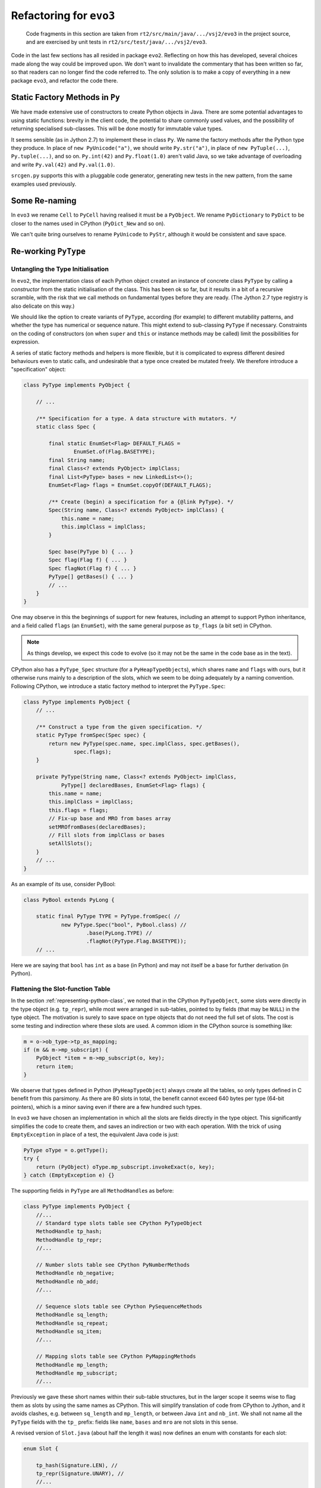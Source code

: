 ..  generated-code/refactor-to-evo3.rst

Refactoring for ``evo3``
########################

    Code fragments in this section are taken from
    ``rt2/src/main/java/.../vsj2/evo3``
    in the project source,
    and are exercised by unit tests in ``rt2/src/test/java/.../vsj2/evo3``.


Code in the last few sections has all resided in package ``evo2``.
Reflecting on how this has developed,
several choices made along the way could be improved upon.
We don't want to invalidate the commentary that has been written so far,
so that readers can no longer find the code referred to.
The only solution is to make a copy of everything in a new package ``evo3``,
and refactor the code there.


Static Factory Methods in ``Py``
********************************

We have made extensive use of constructors to create Python objects in Java.
There are some potential advantages to using static functions:
brevity in the client code,
the potential to share commonly used values,
and the possibility of returning specialised sub-classes.
This will be done mostly for immutable value types.

It seems sensible (as in Jython 2.7) to implement these in class ``Py``.
We name the factory methods after the Python type they produce.
In place of ``new PyUnicode("a")``,
we should write ``Py.str("a")``,
in place of ``new PyTuple(...)``, ``Py.tuple(...)``,
and so on.
``Py.int(42)`` and ``Py.float(1.0)`` aren't valid Java,
so we take advantage of overloading and write
``Py.val(42)`` and ``Py.val(1.0)``.

``srcgen.py`` supports this with a pluggable code generator,
generating new tests in the new pattern,
from the same examples used previously.

Some Re-naming
**************
In ``evo3``
we rename ``Cell`` to ``PyCell`` having realised it must be a ``PyObject``.
We rename ``PyDictionary`` to ``PyDict`` to be closer to
the names used in CPython (``PyDict_New`` and so on).

We can't quite bring ourselves to rename ``PyUnicode`` to ``PyStr``,
although it would be consistent and save space.


Re-working ``PyType``
*********************

Untangling the Type Initialisation
==================================

In ``evo2``,
the implementation class of each Python object
created an instance of concrete class ``PyType`` by calling a *constructor*
from the static initialisation of the class.
This has been ok so far,
but it results in a bit of a recursive scramble,
with the risk that we call methods on fundamental types
before they are ready.
(The Jython 2.7 type registry is also delicate on this way.)

We should like the option to create variants of ``PyType``,
according (for example) to different mutability patterns,
and whether the type has numerical or sequence nature.
This might extend to sub-classing ``PyType`` if necessary.
Constraints on the coding of constructors
(on when ``super`` and ``this`` or instance methods may be called)
limit the possibilities for expression.

A series of static factory methods and helpers is more flexible,
but it is complicated to express different desired behaviours
even to static calls,
and undesirable that a type once created be mutated freely.
We therefore introduce a "specification" object:

..  code-block:: java

    class PyType implements PyObject {

        // ...

        /** Specification for a type. A data structure with mutators. */
        static class Spec {

            final static EnumSet<Flag> DEFAULT_FLAGS =
                    EnumSet.of(Flag.BASETYPE);
            final String name;
            final Class<? extends PyObject> implClass;
            final List<PyType> bases = new LinkedList<>();
            EnumSet<Flag> flags = EnumSet.copyOf(DEFAULT_FLAGS);

            /** Create (begin) a specification for a {@link PyType}. */
            Spec(String name, Class<? extends PyObject> implClass) {
                this.name = name;
                this.implClass = implClass;
            }

            Spec base(PyType b) { ... }
            Spec flag(Flag f) { ... }
            Spec flagNot(Flag f) { ... }
            PyType[] getBases() { ... }
            // ...
        }
    }

One may observe in this the beginnings of support for new features,
including an attempt to support Python inheritance, and
a field called ``flags`` (an ``EnumSet``),
with the same general purpose as ``tp_flags`` (a bit set) in CPython.

..  note::
    As things develop, we expect this code to evolve
    (so it may not be the same in the code base as in the text).

CPython also has a ``PyType_Spec`` structure (for a ``PyHeapTypeObject``\s),
which shares ``name`` and ``flags`` with ours,
but it otherwise runs mainly to a description of the slots,
which we seem to be doing adequately by a naming convention.
Following CPython,
we introduce a static factory method to interpret the ``PyType.Spec``:

..  code-block:: java

    class PyType implements PyObject {
        // ...

        /** Construct a type from the given specification. */
        static PyType fromSpec(Spec spec) {
            return new PyType(spec.name, spec.implClass, spec.getBases(),
                    spec.flags);
        }

        private PyType(String name, Class<? extends PyObject> implClass,
                PyType[] declaredBases, EnumSet<Flag> flags) {
            this.name = name;
            this.implClass = implClass;
            this.flags = flags;
            // Fix-up base and MRO from bases array
            setMROfromBases(declaredBases);
            // Fill slots from implClass or bases
            setAllSlots();
        }
        // ...
    }

As an example of its use, consider PyBool:

..  code-block:: java

    class PyBool extends PyLong {

        static final PyType TYPE = PyType.fromSpec( //
                new PyType.Spec("bool", PyBool.class) //
                        .base(PyLong.TYPE) //
                        .flagNot(PyType.Flag.BASETYPE));
        // ...

Here we are saying that ``bool`` has ``int`` as a base (in Python)
and may not itself be a base for further derivation (in Python).


Flattening the Slot-function Table
==================================

In the section :ref:`representing-python-class`,
we noted that in the CPython ``PyTypeObject``,
some slots were directly in the type object (e.g. ``tp_repr``),
while most were arranged in sub-tables,
pointed to by fields (that may be ``NULL``) in the type object.
The motivation is surely to save space on type objects that do not need
the full set of slots.
The cost is some testing and indirection where these slots are used.
A common idiom in the CPython source is something like:

..  code-block:: C

    m = o->ob_type->tp_as_mapping;
    if (m && m->mp_subscript) {
        PyObject *item = m->mp_subscript(o, key);
        return item;
    }

We observe that types defined in Python (``PyHeapTypeObject``)
always create all the tables,
so only types defined in C benefit from this parsimony.
As there are 80 slots in total,
the benefit cannot exceed 640 bytes per type (64-bit pointers),
which is a minor saving even if there are a few hundred such types.

In ``evo3`` we have chosen an implementation in which
all the slots are fields directly in the type object.
This significantly simplifies the code to create them,
and saves an indirection or two with each operation.
With the trick of using ``EmptyException`` in place of a test,
the equivalent Java code is just:

..  code-block:: java

        PyType oType = o.getType();
        try {
            return (PyObject) oType.mp_subscript.invokeExact(o, key);
        } catch (EmptyException e) {}

The supporting fields in ``PyType`` are all ``MethodHandle``\s as before:

..  code-block:: java

    class PyType implements PyObject {
        //...
        // Standard type slots table see CPython PyTypeObject
        MethodHandle tp_hash;
        MethodHandle tp_repr;
        //...

        // Number slots table see CPython PyNumberMethods
        MethodHandle nb_negative;
        MethodHandle nb_add;
        //...

        // Sequence slots table see CPython PySequenceMethods
        MethodHandle sq_length;
        MethodHandle sq_repeat;
        MethodHandle sq_item;
        //...

        // Mapping slots table see CPython PyMappingMethods
        MethodHandle mp_length;
        MethodHandle mp_subscript;
        //...

Previously we gave these short names within their sub-table structures,
but in the larger scope
it seems wise to flag them as slots by using the same names as CPython.
This will simplify translation of code from CPython to Jython, and
it avoids clashes,
e.g. between ``sq_length`` and ``mp_length``,
or between Java ``int`` and ``nb_int``.
We shall not name all the ``PyType`` fields with the ``tp_`` prefix:
fields like ``name``, ``bases`` and ``mro`` are not slots in this sense.

A revised version of ``Slot.java`` (about half the length it was)
now defines an enum with constants for each slot:

..  code-block:: java

    enum Slot {

        tp_hash(Signature.LEN), //
        tp_repr(Signature.UNARY), //
        //...

        nb_negative(Signature.UNARY, "-", "neg"), //
        nb_add(Signature.BINARY, "+", "add"), //
        //...

        sq_length(Signature.LEN, null, "length"), //
        sq_repeat(Signature.SQ_INDEX), //
        sq_item(Signature.SQ_INDEX), //
        sq_ass_item(Signature.SQ_ASSIGN), //

        mp_length(Signature.LEN, null, "length"), //
        mp_subscript(Signature.BINARY), //
        mp_ass_subscript(Signature.MP_ASSIGN);

        final MethodType type;
        final String methodName;
        final String opName;
        final MethodHandle empty;
        final VarHandle slotHandle;

        Slot(Signature signature, String opName, String methodName) {
            this.opName = opName == null ? name() : opName;
            this.methodName = methodName == null ? name() : methodName;
            this.type = signature.type;
            this.empty = signature.empty;
            this.slotHandle = Util.slotHandle(this);
        }

        Slot(Signature signature) { this(signature, null, null); }

        Slot(Signature signature, String opName) {
            this(signature, opName, null);
        }
        // ...
    }

As with the previous ``Slot.TP``, ``Slot.NB``, and so on,
the ``enum`` encapsulates a lot of behaviour (not shown),
supporting its use.
The design is the same one outlined in :ref:`how-we-fill-slots`,
but we no longer have to repeat the logic for ``Slot.NB``, ``Slot.SQ``, etc..

The name of the slot is the same as that of the ``enum`` constant, and
unless otherwise given,
so is the name of the method in the implementation class.
Consequently,
this change has us changing the names of some of these methods,
to match the distinctive slot name, e.g.:

..  code-block:: java

    class PyTuple implements PyObject {
        //...
        static int length(PyObject s) {
           //...
        }
        static PyObject sq_item(PyObject s, int i) {
           //...
        }
        static PyObject mp_subscript(PyObject s, PyObject item)
                throws Throwable {
           //...
        }
    }

Note that in the definition of ``enum Slot``,
we defined the implementation method name of ``sq_length`` and ``mp_length``,
to be ``"length"`` in both cases.
This reproduces the behaviour we had before,
but it is not necessarily right.
In all cases in the CPython core where both are defined,
one method serves both slots,
but they are not always both defined.

The initialisation of the ``PyType`` now uses a single loop
to initialise all the slots,
as may be seen in :ref:`inheritance-of-slot-functions`.


Manipulation of Slots and ``PyType.flags``
==========================================

We have made the slots package-accessible
so that we may use them directly in the implementation of
methods in the abstract object API (in ``Abstract.java``, for example).
It is not intended that they be accessible to user-written Java,
or be updated directly, even by the runtime.
Rather, we must allow the type to police updates:
in some cases, it is necessary for the ``PyType``
to co-ordinate additional changes.

Certain Python types allow setting the slots in a controlled way.
In others they are immutable.
In CPython this is controlled by a bit in an ``int tp_flags`` field,
and in our implementation by an element of ``EnumSet flags``.

In CPython, the question of mutability is conflated with
whether the type is a "heap type" (that is, allocated dynamically).
This second issue concerns where the type object is allocated.
Built-in types like ``int`` are not heap types,
and are not mutable,
while user-defined classes are heap types and are mutable.
All objects in Java are allocated by its runtime,
so we do not need the second, literal sense idea of "heap type".
When reading CPython source to emulate it,
we must be alert to which sense of ``Py_TPFLAGS_HEAPTYPE`` is being used.

We will use ``PyType.Flag.MUTABLE`` to signify that slots may be written,
or conversely, may be depended upon never to change.

.. _inheritance-of-slot-functions:

Inheritance of Slot Functions
=============================

We noted in :ref:`bool-implementation` that
``bool`` inherited the slot functions of ``int``,
because the look-up of (say) ``add`` on ``PyBool`` found ``PyLong.add``.
This made the test pass,
but resulted in taking the slow path in ``Number.binary_op1``.
We actually need to copy the ``add`` slot from the type of ``PyLong``
to the type of ``PyBool``,
and not to create a new ``MethodHandle`` for the same method.

Secondly,
we should ensure that when ``PyBool`` gives a different meaning to a slot,
this is the one that applies to a Python ``bool``.
An example of this is the boolean binary operations ``&``, ``|`` and ``^``,
which are bit-wise operations in ``int``,
but when both operands are ``bool``, yield ``True`` or ``False``.

We address this in the refactoring by copying the slots in a new type
from the base.
In fact we allow for multiple bases,
as we shall have to eventually.
The first one to supply the slot wins:

..  code-block:: java

    class PyType implements PyObject {
        // ...
        private void setAllSlots() {
            for (Slot s : Slot.values()) {
                final MethodHandle empty = s.getEmpty();
                MethodHandle mh = s.findInClass(implClass);
                for (int i = 0; mh == empty && i < bases.length; i++) {
                    mh = s.getSlot(bases[i]);
                }
                s.setSlot(this, mh);
            }
        }
        // ...

The equivalent code in CPython is ``typeobject.c::inherit_slots()``.
The logic there is more complex
as it has to deal with the sub-table structure.

..  note:: At the time of writing,
    the author has not worked out why in CPython the "base of the base"
    is involved in the ``SLOTDEFINED``,
    so that seems only to copy slots originating in the immediate base.

Eventually, we aim to:

*   Compute an MRO by Python rules (or approximation).

*   Choose the unique ``__base__`` by Python rules.

These can wait until we introduce class definitions in Python,
through generated tests.


Lightweight ``EmptyException``
******************************

In the section :ref:`unary-operation`,
we introduced the idea that empty slots would not be ``null``,
as in CPython,
but would throw an ``EmptyException`` when invoked.
Code in the run-time would catch this exception,
and this would save us a test for ``null``.

It is normally advised that, in Java,
the run-time cost of exceptions precludes
using them for normal transfers of control.
As a result,
the logic for binary operations (see :ref:`binary_operation`)
reserves this technique for use only where
an empty slot would lead to an exception anyway (often a ``TypeError``).
At the point where finding an empty slot is a normal occurrence,
the attempt is preceded by a test for ``BINARY_EMPTY``:

..  code-block:: java
    :emphasize-lines: 17,26

    class Number extends Abstract {
        // ...
        private static PyObject binary_op1(PyObject v, PyObject w,
                Slot binop) throws Slot.EmptyException, Throwable {
            PyType vtype = v.getType();
            PyType wtype = w.getType();

            MethodHandle slotv = binop.getSlot(vtype);
            MethodHandle slotw;

            if (wtype == vtype || (slotw = binop.getSlot(wtype)) == slotv)
                // Both types give the same result
                return (PyObject) slotv.invokeExact(v, w);

            else if (!wtype.isSubTypeOf(vtype)) {
                // Ask left (if not empty) then right.
                if (slotv != BINARY_EMPTY) {
                    PyObject r = (PyObject) slotv.invokeExact(v, w);
                    if (r != Py.NotImplemented)
                        return r;
                }
                return (PyObject) slotw.invokeExact(v, w);

            } else {
                // Right is sub-class: ask first (if not empty).
                if (slotw != BINARY_EMPTY) {
                    PyObject r = (PyObject) slotw.invokeExact(v, w);
                    if (r != Py.NotImplemented)
                        return r;
                }
                return (PyObject) slotv.invokeExact(v, w);
            }
        }

In ``Abstract.getItem`` and ``Abstract.setItem``
(see :ref:`tuple-creation-indexing` and :ref:`list-creation-indexing`)
we try the mapping slot first and do not guard it with a test,
choosing instead to catch the exception.
In almost all built-in types,
``mp_subscript`` is defined if ``sq_item`` is,
so the exception is rare.

The alternative is a call to ``Slot.isDefinedFor()``.
The cost of the test is paid every time,
while the cost of the exception only arises if it is thrown.
This may be a good trade if exceptions are cheap enough,
but how cheap do they have to be?

It has been shown
(see "The Exceptional Performance of Lil' Exception" [`Shipilev 2014`_])
that the cost of throwing an exception is very high, and consists of:

* the creation of a stack-trace, and

* the subsequent unwinding to the catch point.

The first cost may be eliminated by creating one instance statically and
throwing it every time.
Obviously the trace is then misleading, but we don't ever use it,
and we could suppress it altogether.
We can make that change in a refactoring of ``Slot``:

..  code-block:: java

    enum Slot {

        tp_hash(Signature.LEN), //
        tp_repr(Signature.UNARY), //
        // ...

        enum Signature implements ClassShorthand {
            UNARY(O, O), // NB.negative, NB.invert
            // ...

            Signature(Class<?> returnType, Class<?>... ptype) {
                // em = λ : throw Util.EMPTY
                // (with nominally-correct return type)
                MethodHandle em = MethodHandles.throwException(returnType,
                        EmptyException.class).bindTo(Util.EMPTY);
                // empty = λ u v ... : throw Util.EMPTY
                this.empty = MethodHandles.dropArguments(em, 0, ptype);
                // All handles in the slot must have the same type as empty
                this.type = this.empty.type(); // = (ptype...)returnType
            }
        }

        static class Util {
            static final EmptyException EMPTY = new EmptyException();
            // ...
        }
    }

The unwinding cost will be greatly reduced,
to no more than the cost of a jump,
if the compiler has in-lined the intervening calls.
Shipilev suggests that
if the exception is thrown more than one time in 10\ :sup:`4`,
a test is to be preferred,
although for a compiler that in-lines successfully,
his figures suggest the break-even is more like one time in 100.

Shipilev warns against relying on the in-lining,
but in our case (Java 11 and 6 years on) it may now be reliable.
The modern compiler is said to in-line method handle graphs well.

It is difficult to decide the issue without performance tests
that would deflect from our architectural investigation.
The benefit of the static exception trick
is to make it matter less which we choose in any given piece of code.

..  note:: Exceptions in Python *are* recommended
    as a normal form of flow control.
    It may be necessary to revisit ours with this technique in mind,
    if our ``PyException``\s are to have adequate performance.

..  _Shipilev 2014: https://shipilev.net/blog/2014/exceptional-performance/


..  _type-cast-in-method-handle:

Type Cast in the Method Handle
******************************

The implementation of the ``neg`` method of ``PyLong``
provides a simple example of this change.
The slot ``nb_negative`` may be invoked on any object.
As far as ``MethodHandle.invoke()`` is concerned
it must have the signature ``(PyObject)PyObject``,
but this leads to ugly implementations of ``neg`` and many other methods.

Previously,
the implementation method ``neg`` looked like this:

..  code-block:: java

    /** The Python {@code int} object. */
    class PyLong implements PyObject {
        // ...
        static PyObject neg(PyObject v) {
            BigInteger a = valueOrError(v);
            return new PyLong(a.negate());
        }
        // ...
        private static BigInteger valueOrError(PyObject v)
                throws InterpreterError {
            try {
                return ((PyLong) v).value;
            } catch (ClassCastException cce) {
                throw PyObjectUtil.typeMismatch(v, TYPE);
            }
        }
    }

We had to cast ``v`` to the correct type before working on it.
The ``ClassCastException`` should never be thrown in practice,
since only operations on a ``PyLong`` instance
should ever lead the interpreter to the ``PyType`` for ``int``,
and in no other type (except sub-classes) is a slot bound to this method.

Of course, it will happen that sometimes we end up here incorrectly,
but that would signify a bug in the interpreter.
We should perhaps let the cast fail,
catch it outside the interpreter loop,
and let the Java stack trace lead us to the problem.

In ``evo3`` we introduce a new type ``Slot.Self``,
exclusively for use as a placeholder in method signatures.
When looking for an implementation method with ``Slot.findInClass()``,
``Self`` gets replaced with with the class being searched.
Therefore the new implementation will be found that looks like this:

..  code-block:: java

        static PyObject neg(PyLong v) {
            return new PyLong(v.value.negate());
        }

This is much clearer to read,
here and in many other types and methods,
than what preceded it.
The same effect appears in CPython,
but because C is not type-safe,
it is just a matter of casting the implementation function pointer
to the required type for the slot.
``Objects/longobject.c`` provides an example:

..  code-block:: c

    static PyObject *
    long_neg(PyLongObject *v)
    {
        PyLongObject *z;
        if (Py_ABS(Py_SIZE(v)) <= 1)
            return PyLong_FromLong(-MEDIUM_VALUE(v));
        z = (PyLongObject *)_PyLong_Copy(v);
        if (z != NULL)
            Py_SIZE(z) = -(Py_SIZE(v));
        return (PyObject *)z;
    }

    static PyNumberMethods long_as_number = {
        /* ... */
        (unaryfunc)long_neg,        /*nb_negative*/

The support for this is to revise the signatures,
and to re-work ``Util.findInClass()`` as follows:

..  code-block:: java
    :emphasize-lines: 4,8,13,28,45,48

    enum Slot {
        // ...

        interface Self extends PyObject {}

        private interface ClassShorthand {
            static final Class<PyObject> O = PyObject.class;
            static final Class<?> S = Self.class;
            // ...
        }

        enum Signature implements ClassShorthand {
            UNARY(O, S), // nb_negative, nb_invert
            BINARY(O, O, O), // +, -, u[v]
            TERNARY(O, S, O, O), // **
            PREDICATE(B, S), // nb_bool
            LEN(I, S), // sq_length
            RICHCMP(O, S, O, CMP), // (richcmpfunc) tp_richcompare only
            SQ_INDEX(O, S, I), // (ssizeargfunc) sq_item, sq_repeat only
            SQ_ASSIGN(V, S, I, O), // (ssizeobjargproc) sq_ass_item only
            MP_ASSIGN(V, S, O, O); // (objobjargproc) mp_ass_subscript only

            // ...
            Signature(Class<?> returnType, Class<?>... ptypes) {
                // The signature is recorded exactly as given
                this.type = MethodType.methodType(returnType, ptypes);
                // In the type of this.empty, replace Self with PyObject.
                MethodType slotType = Util.replaceSelf(this.type, O);
                // em = λ : throw Util.EMPTY
                MethodHandle em = MethodHandles
                        .throwException(returnType, EmptyException.class)
                        .bindTo(Util.EMPTY);
                // empty = λ u v ... : throw Util.EMPTY
                this.empty = MethodHandles.dropArguments(em, 0,
                        slotType.parameterArray());
            }
        }
        // ...
        private static class Util {
            static MethodHandle findInClass(Slot slot, Class<?> c) {
                try {
                    // The method has the same name in every implementation
                    String name = slot.getMethodName();
                    // The implementation has c where slot.type has Self
                    MethodType mtype = replaceSelf(slot.type, c);
                    MethodHandle impl = LOOKUP.findStatic(c, name, mtype);
                    // The invocation type remains that of slot.empty
                    return impl.asType(slot.empty.type());
                } catch (NoSuchMethodException | IllegalAccessException e) {
                    return slot.empty;
                }
            }

            static MethodType replaceSelf(MethodType type, Class<?> c) {
                int n = type.parameterCount();
                for (int i = 0; i < n; i++) {
                    if (type.parameterType(i) == Self.class) {
                        type = type.changeParameterType(i, c);
                    }
                }
                return type;
            }
        }
    }

The cast that cluttered the implementation code is not avoided at runtime,
but is bound into the ``MethodHandle`` we create for the slot,
by the call to ``MethodHandle.asType()``.
If we ever need the invocation ``MethodType`` of a slot ``s``,
it is simply ``s.empty.type()``.

It is interesting to inspect which arguments can be ``Slot`` type.
``UNARY(O, S)`` facilitates the simplification we have discussed.
``BINARY(O, O, O)`` cannot take slot types because the same method must
compute the operation and its reflected version.
For example, following CPython exactly, ``PyFloat.add`` handles
``float+float``, ``int+float`` and ``float+int``.
(Jython 2 effectively has ``add`` and ``radd`` slot functions,
and it is worth asking whether this is not better.)
In contrast, we *can* write ``RICHCMP(O, S, O, CMP)``,
because reversed operations reverse the operands and comparison type,
and so the target type is always the first argument.

Return types are never Slot types, because they may be any Python type,
especially when an operation wraps a dunder method implemented in Python.

We make a final observation concerning inheritance.
``bool`` should inherit ``int``'\s definition of ``nb_negative``.
``PyBool`` is an acceptable argument to ``PyLong.neg``
because ``PyBool`` extends ``PyLong``.
The function definition is no longer a match in ``findInClass``,
because it does not match ``(PyBool)PyObject``,
but inheritance occurs as we require it
by slot copy in ``PyType.setAllSlots()``.


